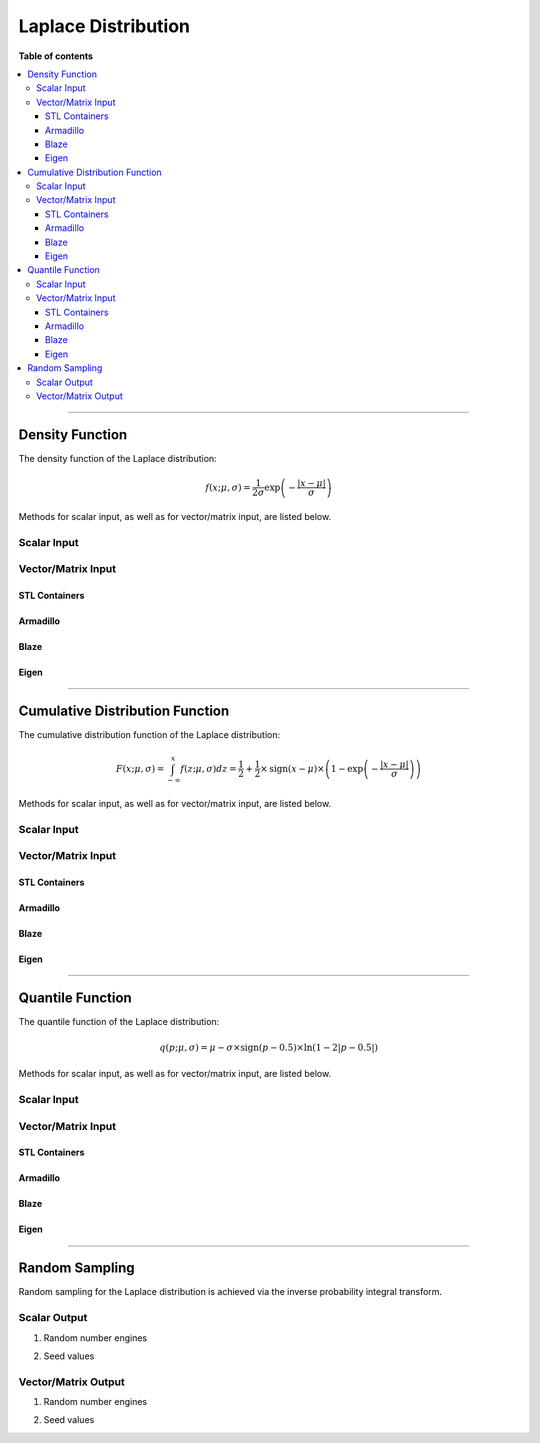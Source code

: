 .. Copyright (c) 2011-2023 Keith O'Hara

   Distributed under the terms of the Apache License, Version 2.0.

   The full license is in the file LICENSE, distributed with this software.

Laplace Distribution
====================

**Table of contents**

.. contents:: :local:

----

Density Function
----------------

The density function of the Laplace distribution:

.. math::

   f(x; \mu, \sigma) = \frac{1}{2 \sigma} \exp \left( - \frac{|x-\mu|}{\sigma} \right)

Methods for scalar input, as well as for vector/matrix input, are listed below.

Scalar Input
~~~~~~~~~~~~

.. _dlaplace-func-ref1:
.. doxygenfunction:: dlaplace(const T1, const T2, const T3, const bool)
   :project: statslib

Vector/Matrix Input
~~~~~~~~~~~~~~~~~~~

STL Containers
______________

.. _dlaplace-func-ref2:
.. doxygenfunction:: dlaplace(const std::vector<eT>&, const T1, const T2, const bool)
   :project: statslib

Armadillo
_________

.. _dlaplace-func-ref3:
.. doxygenfunction:: dlaplace(const ArmaMat<eT>&, const T1, const T2, const bool)
   :project: statslib

Blaze
_____

.. _dlaplace-func-ref4:
.. doxygenfunction:: dlaplace(const BlazeMat<eT, To>&, const T1, const T2, const bool)
   :project: statslib

Eigen
_____

.. _dlaplace-func-ref5:
.. doxygenfunction:: dlaplace(const EigenMat<eT, iTr, iTc>&, const T1, const T2, const bool)
   :project: statslib

----

Cumulative Distribution Function
--------------------------------

The cumulative distribution function of the Laplace distribution:

.. math::

   F(x; \mu, \sigma) = \int_{-\infty}^x f(z; \mu, \sigma) dz = \frac{1}{2} + \frac{1}{2} \times \text{sign} ( x - \mu ) \times \left( 1 - \exp \left( - \frac{|x - \mu|}{\sigma} \right) \right)

Methods for scalar input, as well as for vector/matrix input, are listed below.

Scalar Input
~~~~~~~~~~~~

.. _plaplace-func-ref1:
.. doxygenfunction:: plaplace(const T1, const T2, const T3, const bool)
   :project: statslib

Vector/Matrix Input
~~~~~~~~~~~~~~~~~~~

STL Containers
______________

.. _plaplace-func-ref2:
.. doxygenfunction:: plaplace(const std::vector<eT>&, const T1, const T2, const bool)
   :project: statslib

Armadillo
_________

.. _plaplace-func-ref3:
.. doxygenfunction:: plaplace(const ArmaMat<eT>&, const T1, const T2, const bool)
   :project: statslib

Blaze
_____

.. _plaplace-func-ref4:
.. doxygenfunction:: plaplace(const BlazeMat<eT, To>&, const T1, const T2, const bool)
   :project: statslib

Eigen
_____

.. _plaplace-func-ref5:
.. doxygenfunction:: plaplace(const EigenMat<eT, iTr, iTc>&, const T1, const T2, const bool)
   :project: statslib

----

Quantile Function
-----------------

The quantile function of the Laplace distribution:

.. math::

   q(p; \mu, \sigma) = \mu - \sigma \times \text{sign}(p - 0.5) \times \ln(1 - 2 | p - 0.5 |)

Methods for scalar input, as well as for vector/matrix input, are listed below.

Scalar Input
~~~~~~~~~~~~

.. _qlaplace-func-ref1:
.. doxygenfunction:: qlaplace(const T1, const T2, const T3)
   :project: statslib

Vector/Matrix Input
~~~~~~~~~~~~~~~~~~~

STL Containers
______________

.. _qlaplace-func-ref2:
.. doxygenfunction:: qlaplace(const std::vector<eT>&, const T1, const T2)
   :project: statslib

Armadillo
_________

.. _qlaplace-func-ref3:
.. doxygenfunction:: qlaplace(const ArmaMat<eT>&, const T1, const T2)
   :project: statslib

Blaze
_____

.. _qlaplace-func-ref4:
.. doxygenfunction:: qlaplace(const BlazeMat<eT, To>&, const T1, const T2)
   :project: statslib

Eigen
_____

.. _qlaplace-func-ref5:
.. doxygenfunction:: qlaplace(const EigenMat<eT, iTr, iTc>&, const T1, const T2)
   :project: statslib

----

Random Sampling
---------------

Random sampling for the Laplace distribution is achieved via the inverse probability integral transform.

Scalar Output
~~~~~~~~~~~~~

1. Random number engines

.. _rlaplace-func-ref1:
.. doxygenfunction:: rlaplace(const T1, const T2, rand_engine_t&)
   :project: statslib

2. Seed values

.. _rlaplace-func-ref2:
.. doxygenfunction:: rlaplace(const T1, const T2, const ullint_t)
   :project: statslib

Vector/Matrix Output
~~~~~~~~~~~~~~~~~~~~

1. Random number engines

.. _rlaplace-func-ref3:
.. doxygenfunction:: rlaplace(const ullint_t, const ullint_t, const T1, const T2, rand_engine_t&)
   :project: statslib

2. Seed values

.. _rlaplace-func-ref4:
.. doxygenfunction:: rlaplace(const ullint_t, const ullint_t, const T1, const T2, const ullint_t)
   :project: statslib
